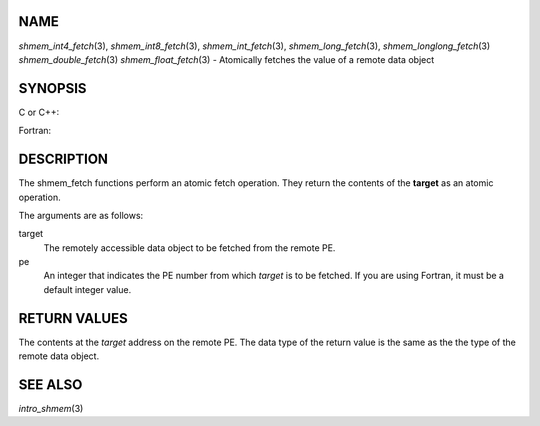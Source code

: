 NAME
----

*shmem_int4_fetch*\ (3), *shmem_int8_fetch*\ (3),
*shmem_int_fetch*\ (3), *shmem_long_fetch*\ (3),
*shmem_longlong_fetch*\ (3) *shmem_double_fetch*\ (3)
*shmem_float_fetch*\ (3) - Atomically fetches the value of a remote data
object

SYNOPSIS
--------

C or C++:

.. code-block:: c++
   :linenos:

   #include <mpp/shmem.h>

   int shmem_int_fetch(int *target, int pe);

   long shmem_long_fetch(long *target, int pe);

   long long shmem_longlong_fetch(long long *target, int pe);

   double shmem_double_fetch(long long *target, int pe);

   float  shmem_float_fetch(float *target, int pe);

Fortran:

.. code-block:: fortran
   :linenos:

   INCLUDE "mpp/shmem.fh"

   INTEGER pe

   INTEGER(KIND=4) SHMEM_INT4_FETCH, ires, target
   ires = SHMEM_INT4_FETCH(target, pe)

   INTEGER(KIND=8) SHMEM_INT8_FETCH, ires, target
   ires = SHMEM_INT8_FETCH(target, pe)


   REAL(KIND=4) SHMEM_INT4_FETCH, ires, target
   ires = SHMEM_REAL4_FETCH(target, pe)

   REAL(KIND=8) SHMEM_INT8_FETCH, ires, target
   ires = SHMEM_REAL8_FETCH(target, pe)

DESCRIPTION
-----------

The shmem_fetch functions perform an atomic fetch operation. They return
the contents of the **target** as an atomic operation.

The arguments are as follows:

target
   The remotely accessible data object to be fetched from the remote PE.

pe
   An integer that indicates the PE number from which *target* is to be
   fetched. If you are using Fortran, it must be a default integer
   value.

RETURN VALUES
-------------

The contents at the *target* address on the remote PE. The data type of
the return value is the same as the the type of the remote data object.

SEE ALSO
--------

*intro_shmem*\ (3)

